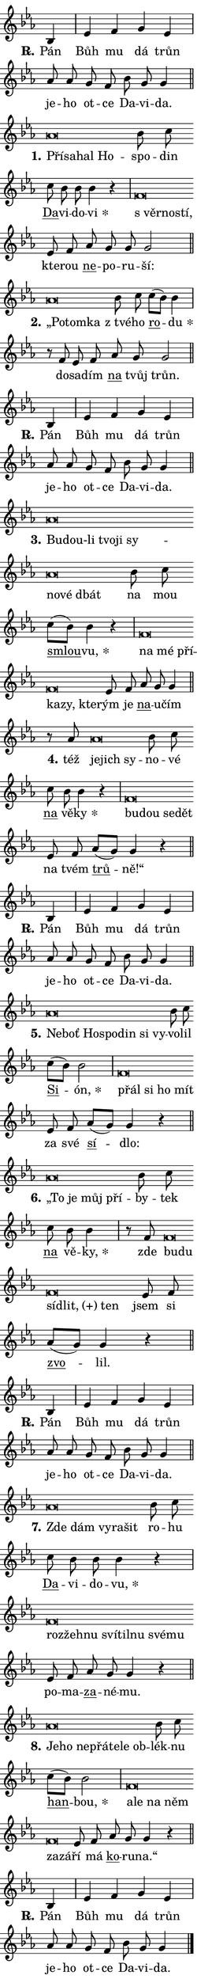 \version "2.24.0"
\header { tagline = "" }
\paper {
  indent = 0\cm
  top-margin = 0\cm
  right-margin = 0.13\cm % to fit lyric hyphens
  bottom-margin = 0\cm
  left-margin = 0\cm
  paper-width = 7\cm
  page-breaking = #ly:one-page-breaking
  system-system-spacing.basic-distance = #11
  score-system-spacing.basic-distance = #11
  ragged-last = ##f
}


%% Author: Thomas Morley
%% https://lists.gnu.org/archive/html/lilypond-user/2020-05/msg00002.html
#(define (line-position grob)
"Returns position of @var[grob} in current system:
   @code{'start}, if at first time-step
   @code{'end}, if at last time-step
   @code{'middle} otherwise
"
  (let* ((col (ly:item-get-column grob))
         (ln (ly:grob-object col 'left-neighbor))
         (rn (ly:grob-object col 'right-neighbor))
         (col-to-check-left (if (ly:grob? ln) ln col))
         (col-to-check-right (if (ly:grob? rn) rn col))
         (break-dir-left
           (and
             (ly:grob-property col-to-check-left 'non-musical #f)
             (ly:item-break-dir col-to-check-left)))
         (break-dir-right
           (and
             (ly:grob-property col-to-check-right 'non-musical #f)
             (ly:item-break-dir col-to-check-right))))
        (cond ((eqv? 1 break-dir-left) 'start)
              ((eqv? -1 break-dir-right) 'end)
              (else 'middle))))

#(define (tranparent-at-line-position vctor)
  (lambda (grob)
  "Relying on @code{line-position} select the relevant enry from @var{vctor}.
Used to determine transparency,"
    (case (line-position grob)
      ((end) (not (vector-ref vctor 0)))
      ((middle) (not (vector-ref vctor 1)))
      ((start) (not (vector-ref vctor 2))))))

noteHeadBreakVisibility =
#(define-music-function (break-visibility)(vector?)
"Makes @code{NoteHead}s transparent relying on @var{break-visibility}"
#{
  \override NoteHead.transparent =
    #(tranparent-at-line-position break-visibility)
#})

#(define delete-ledgers-for-transparent-note-heads
  (lambda (grob)
    "Reads whether a @code{NoteHead} is transparent.
If so this @code{NoteHead} is removed from @code{'note-heads} from
@var{grob}, which is supposed to be @code{LedgerLineSpanner}.
As a result ledgers are not printed for this @code{NoteHead}"
    (let* ((nhds-array (ly:grob-object grob 'note-heads))
           (nhds-list
             (if (ly:grob-array? nhds-array)
                 (ly:grob-array->list nhds-array)
                 '()))
           ;; Relies on the transparent-property being done before
           ;; Staff.LedgerLineSpanner.after-line-breaking is executed.
           ;; This is fragile ...
           (to-keep
             (remove
               (lambda (nhd)
                 (ly:grob-property nhd 'transparent #f))
               nhds-list)))
      ;; TODO find a better method to iterate over grob-arrays, similiar
      ;; to filter/remove etc for lists
      ;; For now rebuilt from scratch
      (set! (ly:grob-object grob 'note-heads)  '())
      (for-each
        (lambda (nhd)
          (ly:pointer-group-interface::add-grob grob 'note-heads nhd))
        to-keep))))

squashNotes = {
  \override NoteHead.X-extent = #'(-0.2 . 0.2)
  \override NoteHead.Y-extent = #'(-0.75 . 0)
  \override NoteHead.stencil =
    #(lambda (grob)
       (let ((pos (ly:grob-property grob 'staff-position)))
         (begin
           (if (< pos -7) (display "ERROR: Lower brevis then expected\n") (display ""))
           (if (<= pos -6) ly:text-interface::print ly:note-head::print))))
}
unSquashNotes = {
  \revert NoteHead.X-extent
  \revert NoteHead.Y-extent
  \revert NoteHead.stencil
}

hideNotes = \noteHeadBreakVisibility #begin-of-line-visible
unHideNotes = \noteHeadBreakVisibility #all-visible

% work-around for resetting accidentals
% https://lilypond.org/doc/v2.23/Documentation/notation/displaying-rhythms#unmetered-music
cadenzaMeasure = {
  \cadenzaOff
  \partial 1024 s1024
  \cadenzaOn
}

#(define-markup-command (accent layout props text) (markup?)
  "Underline accented syllable"
  (interpret-markup layout props
    #{\markup \override #'(offset . 4.3) \underline { #text }#}))

responsum = \markup \concat {
  "R" \hspace #-1.05 \path #0.1 #'((moveto 0 0.07) (lineto 0.9 0.8)) \hspace #0.05 "."
}

spaceSize = #0.6828661417322834 % exact space size for TeX Gyre Schola

\layout {
  \context {
    \Staff
    \remove "Time_signature_engraver"
    \override LedgerLineSpanner.after-line-breaking = #delete-ledgers-for-transparent-note-heads
  }
  \context {
    \Lyrics {
      \override LyricSpace.minimum-distance = \spaceSize
      \override LyricText.font-name = #"TeX Gyre Schola"
      \override LyricText.font-size = 1
      \override StanzaNumber.font-name = #"TeX Gyre Schola Bold"
      \override StanzaNumber.font-size = 1
    }
  }
  \context {
    \Score 
    \override NoteHead.text =
      #(lambda (grob) 
        (let ((pos (ly:grob-property grob 'staff-position)))
          #{\markup {
            \combine
              \halign #-0.55 \raise #(if (= pos -6) 0 0.5) \override #'(thickness . 2) \draw-line #'(3.2 . 0)
              \musicglyph "noteheads.sM1"
          }#}))
  }
}

% magnetic-lyrics.ily
%
%   written by
%     Jean Abou Samra <jean@abou-samra.fr>
%     Werner Lemberg <wl@gnu.org>
%
%   adapted by
%     Jiri Hon <jiri.hon@gmail.com>
%
% Version 2022-Apr-15

% https://www.mail-archive.com/lilypond-user@gnu.org/msg149350.html

#(define (Left_hyphen_pointer_engraver context)
   "Collect syllable-hyphen-syllable occurrences in lyrics and store
them in properties.  This engraver only looks to the left.  For
example, if the lyrics input is @code{foo -- bar}, it does the
following.

@itemize @bullet
@item
Set the @code{text} property of the @code{LyricHyphen} grob between
@q{foo} and @q{bar} to @code{foo}.

@item
Set the @code{left-hyphen} property of the @code{LyricText} grob with
text @q{foo} to the @code{LyricHyphen} grob between @q{foo} and
@q{bar}.
@end itemize

Use this auxiliary engraver in combination with the
@code{lyric-@/text::@/apply-@/magnetic-@/offset!} hook."
   (let ((hyphen #f)
         (text #f))
     (make-engraver
      (acknowledgers
       ((lyric-syllable-interface engraver grob source-engraver)
        (set! text grob)))
      (end-acknowledgers
       ((lyric-hyphen-interface engraver grob source-engraver)
        ;(when (not (grob::has-interface grob 'lyric-space-interface))
          (set! hyphen grob)));)
      ((stop-translation-timestep engraver)
       (when (and text hyphen)
         (ly:grob-set-object! text 'left-hyphen hyphen))
       (set! text #f)
       (set! hyphen #f)))))

#(define (lyric-text::apply-magnetic-offset! grob)
   "If the space between two syllables is less than the value in
property @code{LyricText@/.details@/.squash-threshold}, move the right
syllable to the left so that it gets concatenated with the left
syllable.

Use this function as a hook for
@code{LyricText@/.after-@/line-@/breaking} if the
@code{Left_@/hyphen_@/pointer_@/engraver} is active."
   (let ((hyphen (ly:grob-object grob 'left-hyphen #f)))
     (when hyphen
       (let ((left-text (ly:spanner-bound hyphen LEFT)))
         (when (grob::has-interface left-text 'lyric-syllable-interface)
           (let* ((common (ly:grob-common-refpoint grob left-text X))
                  (this-x-ext (ly:grob-extent grob common X))
                  (left-x-ext
                   (begin
                     ;; Trigger magnetism for left-text.
                     (ly:grob-property left-text 'after-line-breaking)
                     (ly:grob-extent left-text common X)))
                  ;; `delta` is the gap width between two syllables.
                  (delta (- (interval-start this-x-ext)
                            (interval-end left-x-ext)))
                  (details (ly:grob-property grob 'details))
                  (threshold (assoc-get 'squash-threshold details 0.2)))
             (when (< delta threshold)
               (let* (;; We have to manipulate the input text so that
                      ;; ligatures crossing syllable boundaries are not
                      ;; disabled.  For languages based on the Latin
                      ;; script this is essentially a beautification.
                      ;; However, for non-Western scripts it can be a
                      ;; necessity.
                      (lt (ly:grob-property left-text 'text))
                      (rt (ly:grob-property grob 'text))
                      (is-space (grob::has-interface hyphen 'lyric-space-interface))
                      (space (if is-space " " ""))
                      (extra-delta (if is-space spaceSize 0))
                      ;; Append new syllable.
                      (ltrt-space (if (and (string? lt) (string? rt))
                                (string-append lt space rt)
                                (make-concat-markup (list lt space rt))))
                      ;; Right-align `ltrt` to the right side.
                      (ltrt-space-markup (grob-interpret-markup
                               grob
                               (make-translate-markup
                                (cons (interval-length this-x-ext) 0)
                                (make-right-align-markup ltrt-space)))))
                 (begin
                   ;; Don't print `left-text`.
                   (ly:grob-set-property! left-text 'stencil #f)
                   ;; Set text and stencil (which holds all collected
                   ;; syllables so far) and shift it to the left.
                   (ly:grob-set-property! grob 'text ltrt-space)
                   (ly:grob-set-property! grob 'stencil ltrt-space-markup)
                   (ly:grob-translate-axis! grob (- (- delta extra-delta)) X))))))))))


#(define (lyric-hyphen::displace-bounds-first grob)
   ;; Make very sure this callback isn't triggered too early.
   (let ((left (ly:spanner-bound grob LEFT))
         (right (ly:spanner-bound grob RIGHT)))
     (ly:grob-property left 'after-line-breaking)
     (ly:grob-property right 'after-line-breaking)
     (ly:lyric-hyphen::print grob)))

squashThreshold = #0.4

\layout {
  \context {
    \Lyrics
    \consists #Left_hyphen_pointer_engraver
    \override LyricText.after-line-breaking =
      #lyric-text::apply-magnetic-offset!
    \override LyricHyphen.stencil = #lyric-hyphen::displace-bounds-first
    \override LyricText.details.squash-threshold = \squashThreshold
    \override LyricHyphen.minimum-distance = 0
    \override LyricHyphen.minimum-length = \squashThreshold
  }
}

squashText = \override LyricText.details.squash-threshold = 9999
unSquashText = \override LyricText.details.squash-threshold = \squashThreshold

leftText = \override LyricText.self-alignment-X = #LEFT
unLeftText = \revert LyricText.self-alignment-X

starOffset = #(lambda (grob) 
                (let ((x_offset (ly:self-alignment-interface::aligned-on-x-parent grob)))
                  (if (= x_offset 0) 0 (+ x_offset 1.2))))

star = #(define-music-function (syllable)(string?)
"Append star separator at the end of a syllable"
#{
  \once \override LyricText.X-offset = #starOffset
  \lyricmode { \markup {
    #syllable
    \override #'((font-name . "TeX Gyre Schola Bold")) \hspace #0.2 \lower #0.65 \larger "*"
  } }
#})

starAccent = #(define-music-function (syllable)(string?)
"Append star separator at the end of a syllable and make accent"
#{
  \once \override LyricText.X-offset = #starOffset
  \lyricmode { \markup {
    \accent #syllable
    \override #'((font-name . "TeX Gyre Schola Bold")) \hspace #0.2 \lower #0.65 \larger "*"
  } }
#})

breath = #(define-music-function (syllable)(string?)
"Append breathing indicator at the end of a syllable"
#{
  \lyricmode { \markup { #syllable "+" } }
#})

optionalBreath = #(define-music-function (syllable)(string?)
"Append optional breathing indicator at the end of a syllable"
#{
  \lyricmode { \markup { #syllable "(+)" } }
#})


\score {
    <<
        \new Voice = "melody" { \cadenzaOn \key es \major \relative { bes4 \cadenzaMeasure \bar "|" es f g es \cadenzaMeasure \bar "|" as8 as g f bes g g4 \cadenzaMeasure \bar "||" \break } }
        \new Lyrics \lyricsto "melody" { \lyricmode { \set stanza = \responsum
Pán Bůh mu dá trůn je -- ho ot -- ce Da -- vi -- da. } }
    >>
    \layout {}
}

\score {
    <<
        \new Voice = "melody" { \cadenzaOn \key es \major \relative { \squashNotes as'\breve*1/16 \hideNotes \breve*1/16 \bar "" \breve*1/16 \breve*1/16 \bar "" \unHideNotes \unSquashNotes bes8 c \bar "" c bes bes bes4 r \cadenzaMeasure \bar "|" \squashNotes f\breve*1/16 \hideNotes \breve*1/16 \breve*1/16 \bar "" \unHideNotes \unSquashNotes es8 f \bar "" as g g g2 \cadenzaMeasure \bar "||" \break } }
        \new Lyrics \lyricsto "melody" { \lyricmode { \set stanza = "1."
\leftText Pří -- \squashText sa -- hal Ho -- \unLeftText \unSquashText spo -- din \markup \accent Da -- vi -- do -- \star vi \leftText "s věr" -- \squashText no -- stí, \unLeftText \unSquashText kte -- rou \markup \accent ne -- po -- ru -- ší: } }
    >>
    \layout {}
}

\score {
    <<
        \new Voice = "melody" { \cadenzaOn \key es \major \relative { \squashNotes as'\breve*1/16 \hideNotes \breve*1/16 \breve*1/16 \bar "" \unHideNotes \unSquashNotes bes8 c \bar "" c[( bes)] bes4 \cadenzaMeasure \bar "|" r8 f es8 f \bar "" as g g2 \cadenzaMeasure \bar "||" \break } }
        \new Lyrics \lyricsto "melody" { \lyricmode { \set stanza = "2."
\leftText „Po -- \squashText tom -- ka \unLeftText \unSquashText "z tvé" -- ho \markup \accent ro -- \star du do -- sa -- dím \markup \accent na tvůj trůn. } }
    >>
    \layout {}
}

\score {
    <<
        \new Voice = "melody" { \cadenzaOn \key es \major \relative { bes4 \cadenzaMeasure \bar "|" es f g es \cadenzaMeasure \bar "|" as8 as g f bes g g4 \cadenzaMeasure \bar "||" \break } }
        \new Lyrics \lyricsto "melody" { \lyricmode { \set stanza = \responsum
Pán Bůh mu dá trůn je -- ho ot -- ce Da -- vi -- da. } }
    >>
    \layout {}
}

\score {
    <<
        \new Voice = "melody" { \cadenzaOn \key es \major \relative { \squashNotes as'\breve*1/16 \hideNotes \breve*1/16 \bar "" \breve*1/16 \bar "" \breve*1/16 \bar "" \breve*1/16 \bar "" \breve*1/16 \bar "" \breve*1/16 \breve*1/16 \bar "" \unHideNotes \unSquashNotes bes8 c \bar "" c[( bes)] bes4 r \cadenzaMeasure \bar "|" \squashNotes f\breve*1/16 \hideNotes \breve*1/16 \bar "" \breve*1/16 \bar "" \breve*1/16 \bar "" \breve*1/16 \breve*1/16 \bar "" \unHideNotes \unSquashNotes es8 f \bar "" as g g4 \cadenzaMeasure \bar "||" \break } }
        \new Lyrics \lyricsto "melody" { \lyricmode { \set stanza = "3."
\leftText Bu -- \squashText dou-li tvo -- ji sy -- no -- vé dbát \unLeftText \unSquashText na mou \markup \accent smlou -- \star vu, \leftText na \squashText mé pří -- ka -- zy, kte -- \unLeftText \unSquashText rým je \markup \accent na -- u -- čím } }
    >>
    \layout {}
}

\score {
    <<
        \new Voice = "melody" { \cadenzaOn \key es \major \relative { r8 as'8 \squashNotes as\breve*1/16 \hideNotes \breve*1/16 \breve*1/16 \bar "" \unHideNotes \unSquashNotes bes8 c \bar "" c bes bes4 r \cadenzaMeasure \bar "|" \squashNotes f\breve*1/16 \hideNotes \breve*1/16 \bar "" \breve*1/16 \breve*1/16 \bar "" \unHideNotes \unSquashNotes es8 f \bar "" as[( g)] g4 r \cadenzaMeasure \bar "||" \break } }
        \new Lyrics \lyricsto "melody" { \lyricmode { \set stanza = "4."
též \leftText je -- \squashText jich sy -- \unLeftText \unSquashText no -- vé \markup \accent na vě -- \star ky \leftText bu -- \squashText dou se -- dět \unLeftText \unSquashText na tvém \markup \accent trů -- ně!“ } }
    >>
    \layout {}
}

\score {
    <<
        \new Voice = "melody" { \cadenzaOn \key es \major \relative { bes4 \cadenzaMeasure \bar "|" es f g es \cadenzaMeasure \bar "|" as8 as g f bes g g4 \cadenzaMeasure \bar "||" \break } }
        \new Lyrics \lyricsto "melody" { \lyricmode { \set stanza = \responsum
Pán Bůh mu dá trůn je -- ho ot -- ce Da -- vi -- da. } }
    >>
    \layout {}
}

\score {
    <<
        \new Voice = "melody" { \cadenzaOn \key es \major \relative { \squashNotes as'\breve*1/16 \hideNotes \breve*1/16 \bar "" \breve*1/16 \bar "" \breve*1/16 \bar "" \breve*1/16 \bar "" \breve*1/16 \breve*1/16 \bar "" \unHideNotes \unSquashNotes bes8 c \bar "" c[( bes)] bes2 \cadenzaMeasure \bar "|" \squashNotes f\breve*1/16 \hideNotes \breve*1/16 \bar "" \breve*1/16 \breve*1/16 \bar "" \unHideNotes \unSquashNotes es8 f \bar "" as[( g)] g4 r \cadenzaMeasure \bar "||" \break } }
        \new Lyrics \lyricsto "melody" { \lyricmode { \set stanza = "5."
\leftText Ne -- \squashText boť Ho -- spo -- din si vy -- \unLeftText \unSquashText vo -- lil \markup \accent Si -- \star ón, \leftText přál \squashText si ho mít \unLeftText \unSquashText za své \markup \accent sí -- dlo: } }
    >>
    \layout {}
}

\score {
    <<
        \new Voice = "melody" { \cadenzaOn \key es \major \relative { \squashNotes as'\breve*1/16 \hideNotes \breve*1/16 \bar "" \breve*1/16 \breve*1/16 \bar "" \unHideNotes \unSquashNotes bes8 c \bar "" c bes bes4 \cadenzaMeasure \bar "|" r8 f8 \squashNotes f\breve*1/16 \hideNotes \breve*1/16 \bar "" \breve*1/16 \bar "" \breve*1/16 \breve*1/16 \bar "" \unHideNotes \unSquashNotes es8 f \bar "" as[( g)] g4 r \cadenzaMeasure \bar "||" \break } }
        \new Lyrics \lyricsto "melody" { \lyricmode { \set stanza = "6."
\leftText „To \squashText je můj pří -- \unLeftText \unSquashText by -- tek \markup \accent na vě -- \star ky, zde \leftText bu -- \squashText du sí -- \optionalBreath dlit, ten \unLeftText \unSquashText jsem si \markup \accent zvo -- lil. } }
    >>
    \layout {}
}

\score {
    <<
        \new Voice = "melody" { \cadenzaOn \key es \major \relative { bes4 \cadenzaMeasure \bar "|" es f g es \cadenzaMeasure \bar "|" as8 as g f bes g g4 \cadenzaMeasure \bar "||" \break } }
        \new Lyrics \lyricsto "melody" { \lyricmode { \set stanza = \responsum
Pán Bůh mu dá trůn je -- ho ot -- ce Da -- vi -- da. } }
    >>
    \layout {}
}

\score {
    <<
        \new Voice = "melody" { \cadenzaOn \key es \major \relative { \squashNotes as'\breve*1/16 \hideNotes \breve*1/16 \bar "" \breve*1/16 \bar "" \breve*1/16 \breve*1/16 \bar "" \unHideNotes \unSquashNotes bes8 c \bar "" c bes bes bes4 r \cadenzaMeasure \bar "|" \squashNotes f\breve*1/16 \hideNotes \breve*1/16 \bar "" \breve*1/16 \bar "" \breve*1/16 \bar "" \breve*1/16 \bar "" \breve*1/16 \bar "" \breve*1/16 \breve*1/16 \bar "" \unHideNotes \unSquashNotes es8 f \bar "" as g g4 r \cadenzaMeasure \bar "||" \break } }
        \new Lyrics \lyricsto "melody" { \lyricmode { \set stanza = "7."
\leftText Zde \squashText dám vy -- ra -- šit \unLeftText \unSquashText ro -- hu \markup \accent Da -- vi -- do -- \star vu, \leftText roz -- \squashText žeh -- nu sví -- til -- nu své -- mu \unLeftText \unSquashText po -- ma -- \markup \accent za -- né -- mu. } }
    >>
    \layout {}
}

\score {
    <<
        \new Voice = "melody" { \cadenzaOn \key es \major \relative { \squashNotes as'\breve*1/16 \hideNotes \breve*1/16 \bar "" \breve*1/16 \bar "" \breve*1/16 \bar "" \breve*1/16 \bar "" \breve*1/16 \breve*1/16 \bar "" \unHideNotes \unSquashNotes bes8 c \bar "" c[( bes)] bes2 \cadenzaMeasure \bar "|" \squashNotes f\breve*1/16 \hideNotes \breve*1/16 \bar "" \breve*1/16 \bar "" \breve*1/16 \bar "" \breve*1/16 \breve*1/16 \bar "" \unHideNotes \unSquashNotes es8 f \bar "" as g g4 r \cadenzaMeasure \bar "||" \break } }
        \new Lyrics \lyricsto "melody" { \lyricmode { \set stanza = "8."
\leftText Je -- \squashText ho ne -- přá -- te -- le ob -- \unLeftText \unSquashText lék -- nu \markup \accent han -- \star bou, \leftText a -- \squashText le na něm za -- zá -- \unLeftText \unSquashText ří má \markup \accent ko -- ru -- na.“ } }
    >>
    \layout {}
}

\score {
    <<
        \new Voice = "melody" { \cadenzaOn \key es \major \relative { bes4 \cadenzaMeasure \bar "|" es f g es \cadenzaMeasure \bar "|" as8 as g f bes g g4 \cadenzaMeasure \bar "||" \break } \bar "|." }
        \new Lyrics \lyricsto "melody" { \lyricmode { \set stanza = \responsum
Pán Bůh mu dá trůn je -- ho ot -- ce Da -- vi -- da. } }
    >>
    \layout {}
}
